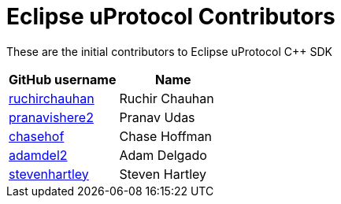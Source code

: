 = Eclipse uProtocol Contributors

These are the initial contributors to Eclipse uProtocol C++ SDK

|===
| GitHub username | Name

|https://github.com/ruchirchauhan[ruchirchauhan] | Ruchir Chauhan
|https://github.com/pranavishere2[pranavishere2] | Pranav Udas
|https://github.com/chasehof[chasehof] | Chase Hoffman
|https://github.com/adamdel2[adamdel2] | Adam Delgado
|https://github.com/stevenhartley[stevenhartley] | Steven Hartley
|===
